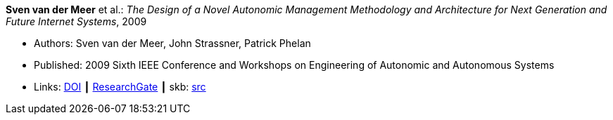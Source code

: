 *Sven van der Meer* et al.: _The Design of a Novel Autonomic Management Methodology and Architecture for Next Generation and Future Internet Systems_, 2009

* Authors: Sven van der Meer, John Strassner, Patrick Phelan
* Published: 2009 Sixth IEEE Conference and Workshops on Engineering of Autonomic and Autonomous Systems
* Links:
       link:https://doi.org/10.1109/EASe.2009.19[DOI]
    ┃ link:https://www.researchgate.net/publication/228673849_The_Design_of_a_Novel_Autonomic_Management_Methodology_and_Architecture_for_Next_Generation_and_Future_Internet_Systems[ResearchGate]
    ┃ skb: link:https://github.com/vdmeer/skb/tree/master/library/inproceedings/2000/vandermeer-2009-ease-b.adoc[src]
ifdef::local[]
    ┃ link:/library/inproceedings/2000/vandermeer-2009-ease-b.pdf[PDF]
endif::[]

